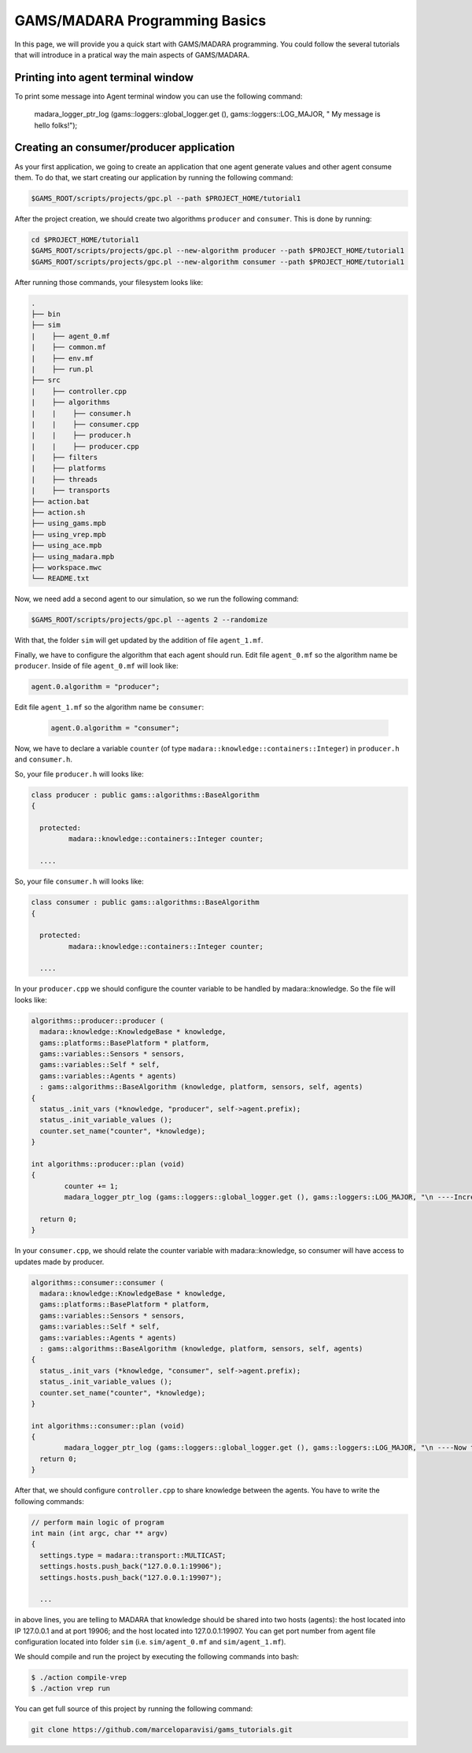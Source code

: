 
=========================
GAMS/MADARA Programming Basics
=========================
In this page, we will provide you a quick start with GAMS/MADARA programming. You could follow the several tutorials that will introduce in a pratical way the main aspects of GAMS/MADARA. 




Printing into agent terminal window
-----------------------------------
 
To print some message into Agent terminal window you can use the following command:
 
  madara_logger_ptr_log (gams::loggers::global_logger.get (), gams::loggers::LOG_MAJOR, " My message is hello folks!");
  
 


Creating an consumer/producer application
-----------------------------------------

As your first application, we going to create an application that one agent generate values and other agent consume them. To do that, we start creating our application by running the following command:

.. code-block:: bash

  $GAMS_ROOT/scripts/projects/gpc.pl --path $PROJECT_HOME/tutorial1  


After the project creation, we should create two algorithms ``producer`` and ``consumer``. This is done by running:

.. code-block:: bash

  cd $PROJECT_HOME/tutorial1
  $GAMS_ROOT/scripts/projects/gpc.pl --new-algorithm producer --path $PROJECT_HOME/tutorial1
  $GAMS_ROOT/scripts/projects/gpc.pl --new-algorithm consumer --path $PROJECT_HOME/tutorial1
  
After running those commands, your filesystem looks like:

.. code-block:: bash

   .
   ├── bin                  
   ├── sim                  
   |    ├── agent_0.mf          
   |    ├── common.mf           
   |    ├── env.mf              
   |    ├── run.pl              
   ├── src                  
   |    ├── controller.cpp          
   |    ├── algorithms          
   |    |    ├── consumer.h          
   |    |    ├── consumer.cpp
   |    |    ├── producer.h
   |    |    ├── producer.cpp
   |    ├── filters             
   |    ├── platforms           
   |    ├── threads             
   |    ├── transports          
   ├── action.bat           
   ├── action.sh            
   ├── using_gams.mpb            
   ├── using_vrep.mpb
   ├── using_ace.mpb
   ├── using_madara.mpb
   ├── workspace.mwc
   └── README.txt           
   
Now, we need add a second agent to our simulation, so we run the following command:

.. code-block:: bash

 $GAMS_ROOT/scripts/projects/gpc.pl --agents 2 --randomize
 
With that, the folder ``sim`` will get updated by the addition of file ``agent_1.mf``.
 
Finally, we have to configure the algorithm that each agent should run. Edit file ``agent_0.mf`` so the algorithm name be ``producer``. Inside of file ``agent_0.mf`` will look like:
 
.. code-block::
 
  agent.0.algorithm = "producer";

Edit file ``agent_1.mf`` so the algorithm name be ``consumer``:

 .. code-block::
 
  agent.0.algorithm = "consumer";


Now, we have to declare a variable ``counter`` (of type ``madara::knowledge::containers::Integer``) in ``producer.h`` and ``consumer.h``. 

So, your file ``producer.h`` will looks like:

.. code-block::

   class producer : public gams::algorithms::BaseAlgorithm
   {

     protected:
	    madara::knowledge::containers::Integer counter;
	
     ....
     
     

So, your file ``consumer.h`` will looks like:

.. code-block::

   class consumer : public gams::algorithms::BaseAlgorithm
   {

     protected:
	    madara::knowledge::containers::Integer counter;
	
     ....
     

In your ``producer.cpp`` we should configure the counter variable to be handled by madara::knowledge. So the file will looks like:

.. code-block::

	algorithms::producer::producer (
	  madara::knowledge::KnowledgeBase * knowledge,
	  gams::platforms::BasePlatform * platform,
	  gams::variables::Sensors * sensors,
	  gams::variables::Self * self,
	  gams::variables::Agents * agents)
	  : gams::algorithms::BaseAlgorithm (knowledge, platform, sensors, self, agents)
	{
	  status_.init_vars (*knowledge, "producer", self->agent.prefix);
	  status_.init_variable_values ();
	  counter.set_name("counter", *knowledge);
	}
     
	int algorithms::producer::plan (void)
	{
		counter += 1;
		madara_logger_ptr_log (gams::loggers::global_logger.get (), gams::loggers::LOG_MAJOR, "\n ----Incrementing the to counter: %d \n\n", counter.to_integer());

	  return 0;
	}


In your ``consumer.cpp``, we should relate the counter variable with madara::knowledge, so consumer will have access to updates made by producer. 

.. code-block::

	algorithms::consumer::consumer (
	  madara::knowledge::KnowledgeBase * knowledge,
	  gams::platforms::BasePlatform * platform,
	  gams::variables::Sensors * sensors,
	  gams::variables::Self * self,
	  gams::variables::Agents * agents)
	  : gams::algorithms::BaseAlgorithm (knowledge, platform, sensors, self, agents)
	{
	  status_.init_vars (*knowledge, "consumer", self->agent.prefix);
	  status_.init_variable_values ();
	  counter.set_name("counter", *knowledge);
	}

	int algorithms::consumer::plan (void)
	{
		madara_logger_ptr_log (gams::loggers::global_logger.get (), gams::loggers::LOG_MAJOR, "\n ----Now the counter is: %d \n\n", counter.to_integer());
	  return 0;
	}
	
After that, we should configure ``controller.cpp`` to share knowledge between the agents. You have to write the following commands:

.. code-block::

	// perform main logic of program
	int main (int argc, char ** argv)
	{
	  settings.type = madara::transport::MULTICAST;
	  settings.hosts.push_back("127.0.0.1:19906");
	  settings.hosts.push_back("127.0.0.1:19907");
	  
	  ...
	  
	  
in above lines, you are telling to MADARA that knowledge should be shared into two hosts (agents): the host located into IP 127.0.0.1 and at port 19906; and the host located into 127.0.0.1:19907. You can get  port number from agent file configuration located into folder ``sim`` (i.e. ``sim/agent_0.mf`` and ``sim/agent_1.mf``).


We should compile and run the project by executing the following commands into bash:

.. code-block:: bash

	$ ./action compile-vrep
	$ ./action vrep run



You can get full source of this project by running the following command:

.. code-block:: bash

	git clone https://github.com/marceloparavisi/gams_tutorials.git
	
